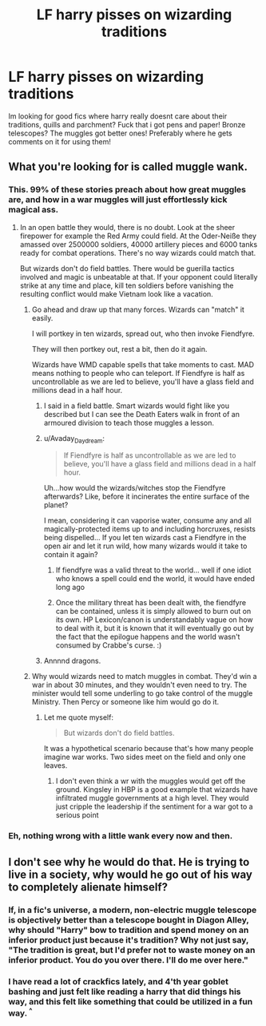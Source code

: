 #+TITLE: LF harry pisses on wizarding traditions

* LF harry pisses on wizarding traditions
:PROPERTIES:
:Author: luminphoenix
:Score: 15
:DateUnix: 1502480220.0
:DateShort: 2017-Aug-12
:FlairText: Request
:END:
Im looking for good fics where harry really doesnt care about their traditions, quills and parchment? Fuck that i got pens and paper! Bronze telescopes? The muggles got better ones! Preferably where he gets comments on it for using them!


** What you're looking for is called muggle wank.
:PROPERTIES:
:Author: EpicBeardMan
:Score: 22
:DateUnix: 1502487004.0
:DateShort: 2017-Aug-12
:END:

*** This. 99% of these stories preach about how great muggles are, and how in a war muggles will just effortlessly kick magical ass.
:PROPERTIES:
:Score: 10
:DateUnix: 1502492278.0
:DateShort: 2017-Aug-12
:END:

**** In an open battle they would, there is no doubt. Look at the sheer firepower for example the Red Army could field. At the Oder-Neiße they amassed over 2500000 soldiers, 40000 artillery pieces and 6000 tanks ready for combat operations. There's no way wizards could match that.

But wizards don't do field battles. There would be guerilla tactics involved and magic is unbeatable at that. If your opponent could literally strike at any time and place, kill ten soldiers before vanishing the resulting conflict would make Vietnam look like a vacation.
:PROPERTIES:
:Author: Hellstrike
:Score: 12
:DateUnix: 1502493091.0
:DateShort: 2017-Aug-12
:END:

***** Go ahead and draw up that many forces. Wizards can "match" it easily.

I will portkey in ten wizards, spread out, who then invoke Fiendfyre.

They will then portkey out, rest a bit, then do it again.

Wizards have WMD capable spells that take moments to cast. MAD means nothing to people who can teleport. If Fiendfyre is half as uncontrollable as we are led to believe, you'll have a glass field and millions dead in a half hour.
:PROPERTIES:
:Author: Sturmundsterne
:Score: 7
:DateUnix: 1502494965.0
:DateShort: 2017-Aug-12
:END:

****** I said in a field battle. Smart wizards would fight like you described but I can see the Death Eaters walk in front of an armoured division to teach those muggles a lesson.
:PROPERTIES:
:Author: Hellstrike
:Score: 14
:DateUnix: 1502499190.0
:DateShort: 2017-Aug-12
:END:


****** u/Avaday_Daydream:
#+begin_quote
  If Fiendfyre is half as uncontrollable as we are led to believe, you'll have a glass field and millions dead in a half hour.
#+end_quote

Uh...how would the wizards/witches stop the Fiendfyre afterwards? Like, before it incinerates the entire surface of the planet?

I mean, considering it can vaporise water, consume any and all magically-protected items up to and including horcruxes, resists being dispelled... If you let ten wizards cast a Fiendfyre in the open air and let it run wild, how many wizards would it take to contain it again?
:PROPERTIES:
:Author: Avaday_Daydream
:Score: 6
:DateUnix: 1502503779.0
:DateShort: 2017-Aug-12
:END:

******* If fiendfyre was a valid threat to the world... well if one idiot who knows a spell could end the world, it would have ended long ago
:PROPERTIES:
:Author: Triflez
:Score: 5
:DateUnix: 1502542248.0
:DateShort: 2017-Aug-12
:END:


******* Once the military threat has been dealt with, the fiendfyre can be contained, unless it is simply allowed to burn out on its own. HP Lexicon/canon is understandably vague on how to deal with it, but it is known that it will eventually go out by the fact that the epilogue happens and the world wasn't consumed by Crabbe's curse. :)
:PROPERTIES:
:Author: Sturmundsterne
:Score: 4
:DateUnix: 1502509196.0
:DateShort: 2017-Aug-12
:END:


****** Annnnd dragons.
:PROPERTIES:
:Author: Emerald_and_Bronze
:Score: 1
:DateUnix: 1502518556.0
:DateShort: 2017-Aug-12
:END:


***** Why would wizards need to match muggles in combat. They'd win a war in about 30 minutes, and they wouldn't even need to try. The minister would tell some underling to go take control of the muggle Ministry. Then Percy or someone like him would go do it.
:PROPERTIES:
:Author: EpicBeardMan
:Score: 5
:DateUnix: 1502498887.0
:DateShort: 2017-Aug-12
:END:

****** Let me quote myself:

#+begin_quote
  But wizards don't do field battles.
#+end_quote

It was a hypothetical scenario because that's how many people imagine war works. Two sides meet on the field and only one leaves.
:PROPERTIES:
:Author: Hellstrike
:Score: 5
:DateUnix: 1502499422.0
:DateShort: 2017-Aug-12
:END:

******* I don't even think a wr with the muggles would get off the ground. Kingsley in HBP is a good example that wizards have infiltrated muggle governments at a high level. They would just cripple the leadership if the sentiment for a war got to a serious point
:PROPERTIES:
:Author: patil-triplet
:Score: 1
:DateUnix: 1502558135.0
:DateShort: 2017-Aug-12
:END:


*** Eh, nothing wrong with a little wank every now and then.
:PROPERTIES:
:Author: will1707
:Score: 4
:DateUnix: 1502501667.0
:DateShort: 2017-Aug-12
:END:


** I don't see why he would do that. He is trying to live in a society, why would he go out of his way to completely alienate himself?
:PROPERTIES:
:Author: Mrs_Black_21
:Score: 1
:DateUnix: 1502493886.0
:DateShort: 2017-Aug-12
:END:

*** If, in a fic's universe, a modern, non-electric muggle telescope is objectively better than a telescope bought in Diagon Alley, why should "Harry" bow to tradition and spend money on an inferior product just because it's tradition? Why not just say, "The tradition is great, but I'd prefer not to waste money on an inferior product. You do you over there. I'll do me over here."
:PROPERTIES:
:Author: jeffala
:Score: 5
:DateUnix: 1502517825.0
:DateShort: 2017-Aug-12
:END:


*** I have read a lot of crackfics lately, and 4'th year goblet bashing and just felt like reading a harry that did things his way, and this felt like something that could be utilized in a fun way. ^{^}
:PROPERTIES:
:Author: luminphoenix
:Score: 5
:DateUnix: 1502495688.0
:DateShort: 2017-Aug-12
:END:
